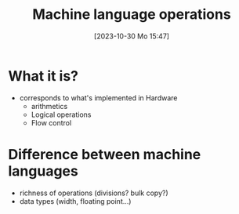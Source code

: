 :PROPERTIES:
:ID:       d56ccefd-ff02-4719-9709-67917ed81234
:END:
#+title: Machine language operations
#+date: [2023-10-30 Mo 15:47]
#+startup: overview

* What it is?
- corresponds to what's implemented in Hardware
  - arithmetics
  - Logical operations
  - Flow control
* Difference between machine languages
- richness of operations (divisions? bulk copy?)
- data types (width, floating point...)
